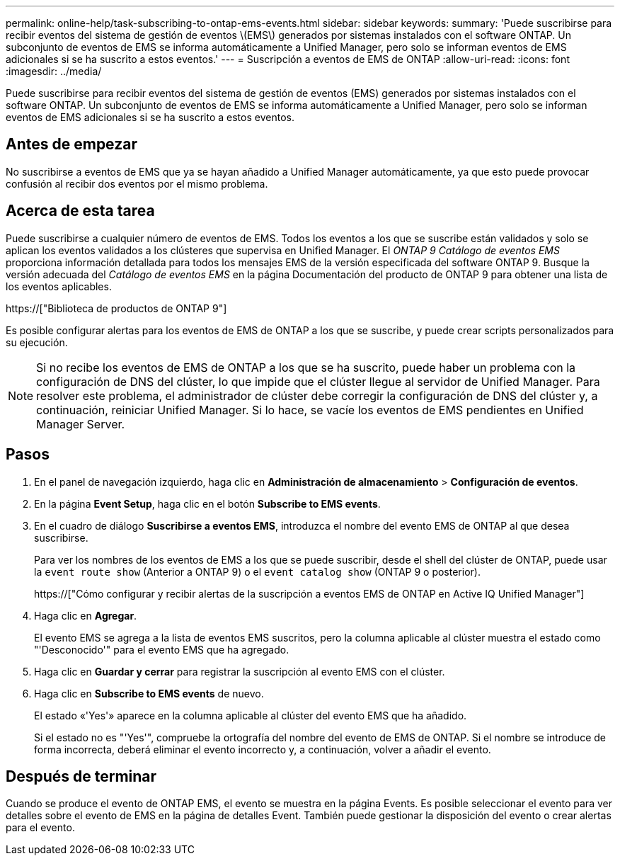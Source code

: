 ---
permalink: online-help/task-subscribing-to-ontap-ems-events.html 
sidebar: sidebar 
keywords:  
summary: 'Puede suscribirse para recibir eventos del sistema de gestión de eventos \(EMS\) generados por sistemas instalados con el software ONTAP. Un subconjunto de eventos de EMS se informa automáticamente a Unified Manager, pero solo se informan eventos de EMS adicionales si se ha suscrito a estos eventos.' 
---
= Suscripción a eventos de EMS de ONTAP
:allow-uri-read: 
:icons: font
:imagesdir: ../media/


[role="lead"]
Puede suscribirse para recibir eventos del sistema de gestión de eventos (EMS) generados por sistemas instalados con el software ONTAP. Un subconjunto de eventos de EMS se informa automáticamente a Unified Manager, pero solo se informan eventos de EMS adicionales si se ha suscrito a estos eventos.



== Antes de empezar

No suscribirse a eventos de EMS que ya se hayan añadido a Unified Manager automáticamente, ya que esto puede provocar confusión al recibir dos eventos por el mismo problema.



== Acerca de esta tarea

Puede suscribirse a cualquier número de eventos de EMS. Todos los eventos a los que se suscribe están validados y solo se aplican los eventos validados a los clústeres que supervisa en Unified Manager. El _ONTAP 9 Catálogo de eventos EMS_ proporciona información detallada para todos los mensajes EMS de la versión especificada del software ONTAP 9. Busque la versión adecuada del _Catálogo de eventos EMS_ en la página Documentación del producto de ONTAP 9 para obtener una lista de los eventos aplicables.

https://["Biblioteca de productos de ONTAP 9"]

Es posible configurar alertas para los eventos de EMS de ONTAP a los que se suscribe, y puede crear scripts personalizados para su ejecución.

[NOTE]
====
Si no recibe los eventos de EMS de ONTAP a los que se ha suscrito, puede haber un problema con la configuración de DNS del clúster, lo que impide que el clúster llegue al servidor de Unified Manager. Para resolver este problema, el administrador de clúster debe corregir la configuración de DNS del clúster y, a continuación, reiniciar Unified Manager. Si lo hace, se vacíe los eventos de EMS pendientes en Unified Manager Server.

====


== Pasos

. En el panel de navegación izquierdo, haga clic en *Administración de almacenamiento* > *Configuración de eventos*.
. En la página *Event Setup*, haga clic en el botón *Subscribe to EMS events*.
. En el cuadro de diálogo *Suscribirse a eventos EMS*, introduzca el nombre del evento EMS de ONTAP al que desea suscribirse.
+
Para ver los nombres de los eventos de EMS a los que se puede suscribir, desde el shell del clúster de ONTAP, puede usar la `event route show` (Anterior a ONTAP 9) o el `event catalog show` (ONTAP 9 o posterior).

+
https://["Cómo configurar y recibir alertas de la suscripción a eventos EMS de ONTAP en Active IQ Unified Manager"]

. Haga clic en *Agregar*.
+
El evento EMS se agrega a la lista de eventos EMS suscritos, pero la columna aplicable al clúster muestra el estado como "'Desconocido'" para el evento EMS que ha agregado.

. Haga clic en *Guardar y cerrar* para registrar la suscripción al evento EMS con el clúster.
. Haga clic en *Subscribe to EMS events* de nuevo.
+
El estado «'Yes'» aparece en la columna aplicable al clúster del evento EMS que ha añadido.

+
Si el estado no es "'Yes'", compruebe la ortografía del nombre del evento de EMS de ONTAP. Si el nombre se introduce de forma incorrecta, deberá eliminar el evento incorrecto y, a continuación, volver a añadir el evento.





== Después de terminar

Cuando se produce el evento de ONTAP EMS, el evento se muestra en la página Events. Es posible seleccionar el evento para ver detalles sobre el evento de EMS en la página de detalles Event. También puede gestionar la disposición del evento o crear alertas para el evento.
